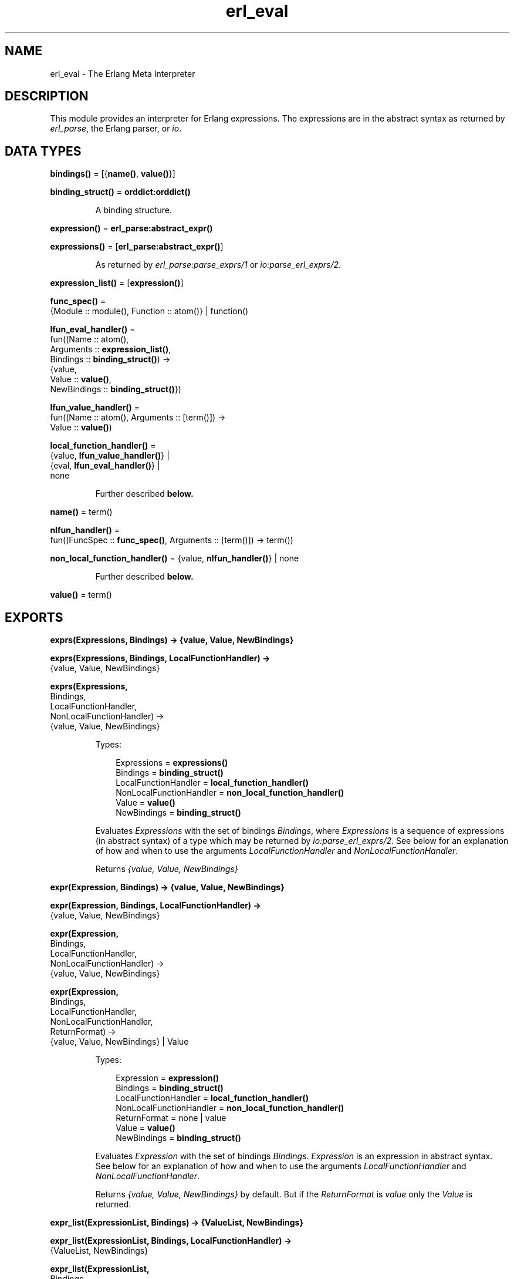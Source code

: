 .TH erl_eval 3 "stdlib 2.8" "Ericsson AB" "Erlang Module Definition"
.SH NAME
erl_eval \- The Erlang Meta Interpreter
.SH DESCRIPTION
.LP
This module provides an interpreter for Erlang expressions\&. The expressions are in the abstract syntax as returned by \fB\fIerl_parse\fR\&\fR\&, the Erlang parser, or \fB\fIio\fR\&\fR\&\&.
.SH DATA TYPES
.nf

\fBbindings()\fR\& = [{\fBname()\fR\&, \fBvalue()\fR\&}]
.br
.fi
.nf

\fBbinding_struct()\fR\& = \fBorddict:orddict()\fR\&
.br
.fi
.RS
.LP
A binding structure\&.
.RE
.nf

\fBexpression()\fR\& = \fBerl_parse:abstract_expr()\fR\&
.br
.fi
.nf

\fBexpressions()\fR\& = [\fBerl_parse:abstract_expr()\fR\&]
.br
.fi
.RS
.LP
As returned by \fB\fIerl_parse:parse_exprs/1\fR\&\fR\& or \fB\fIio:parse_erl_exprs/2\fR\&\fR\&\&.
.RE
.nf

\fBexpression_list()\fR\& = [\fBexpression()\fR\&]
.br
.fi
.nf

\fBfunc_spec()\fR\& = 
.br
    {Module :: module(), Function :: atom()} | function()
.br
.fi
.nf

\fBlfun_eval_handler()\fR\& = 
.br
    fun((Name :: atom(),
.br
         Arguments :: \fBexpression_list()\fR\&,
.br
         Bindings :: \fBbinding_struct()\fR\&) ->
.br
            {value,
.br
             Value :: \fBvalue()\fR\&,
.br
             NewBindings :: \fBbinding_struct()\fR\&})
.br
.fi
.nf

\fBlfun_value_handler()\fR\& = 
.br
    fun((Name :: atom(), Arguments :: [term()]) ->
.br
            Value :: \fBvalue()\fR\&)
.br
.fi
.nf

\fBlocal_function_handler()\fR\& = 
.br
    {value, \fBlfun_value_handler()\fR\&} |
.br
    {eval, \fBlfun_eval_handler()\fR\&} |
.br
    none
.br
.fi
.RS
.LP
Further described \fBbelow\&.\fR\&
.RE
.nf

\fBname()\fR\& = term()
.br
.fi
.nf

\fBnlfun_handler()\fR\& = 
.br
    fun((FuncSpec :: \fBfunc_spec()\fR\&, Arguments :: [term()]) -> term())
.br
.fi
.nf

\fBnon_local_function_handler()\fR\& = {value, \fBnlfun_handler()\fR\&} | none
.br
.fi
.RS
.LP
Further described \fBbelow\&.\fR\&
.RE
.nf

\fBvalue()\fR\& = term()
.br
.fi
.SH EXPORTS
.LP
.nf

.B
exprs(Expressions, Bindings) -> {value, Value, NewBindings}
.br
.fi
.br
.nf

.B
exprs(Expressions, Bindings, LocalFunctionHandler) ->
.B
         {value, Value, NewBindings}
.br
.fi
.br
.nf

.B
exprs(Expressions,
.B
      Bindings,
.B
      LocalFunctionHandler,
.B
      NonLocalFunctionHandler) ->
.B
         {value, Value, NewBindings}
.br
.fi
.br
.RS
.LP
Types:

.RS 3
Expressions = \fBexpressions()\fR\&
.br
Bindings = \fBbinding_struct()\fR\&
.br
LocalFunctionHandler = \fBlocal_function_handler()\fR\&
.br
NonLocalFunctionHandler = \fBnon_local_function_handler()\fR\&
.br
Value = \fBvalue()\fR\&
.br
NewBindings = \fBbinding_struct()\fR\&
.br
.RE
.RE
.RS
.LP
Evaluates \fIExpressions\fR\& with the set of bindings \fIBindings\fR\&, where \fIExpressions\fR\& is a sequence of expressions (in abstract syntax) of a type which may be returned by \fB\fIio:parse_erl_exprs/2\fR\&\fR\&\&. See below for an explanation of how and when to use the arguments \fILocalFunctionHandler\fR\& and \fINonLocalFunctionHandler\fR\&\&.
.LP
Returns \fI{value, Value, NewBindings}\fR\& 
.RE
.LP
.nf

.B
expr(Expression, Bindings) -> {value, Value, NewBindings}
.br
.fi
.br
.nf

.B
expr(Expression, Bindings, LocalFunctionHandler) ->
.B
        {value, Value, NewBindings}
.br
.fi
.br
.nf

.B
expr(Expression,
.B
     Bindings,
.B
     LocalFunctionHandler,
.B
     NonLocalFunctionHandler) ->
.B
        {value, Value, NewBindings}
.br
.fi
.br
.nf

.B
expr(Expression,
.B
     Bindings,
.B
     LocalFunctionHandler,
.B
     NonLocalFunctionHandler,
.B
     ReturnFormat) ->
.B
        {value, Value, NewBindings} | Value
.br
.fi
.br
.RS
.LP
Types:

.RS 3
Expression = \fBexpression()\fR\&
.br
Bindings = \fBbinding_struct()\fR\&
.br
LocalFunctionHandler = \fBlocal_function_handler()\fR\&
.br
NonLocalFunctionHandler = \fBnon_local_function_handler()\fR\&
.br
ReturnFormat = none | value
.br
Value = \fBvalue()\fR\&
.br
NewBindings = \fBbinding_struct()\fR\&
.br
.RE
.RE
.RS
.LP
Evaluates \fIExpression\fR\& with the set of bindings \fIBindings\fR\&\&. \fIExpression\fR\& is an expression in abstract syntax\&. See below for an explanation of how and when to use the arguments \fILocalFunctionHandler\fR\& and \fINonLocalFunctionHandler\fR\&\&.
.LP
Returns \fI{value, Value, NewBindings}\fR\& by default\&. But if the \fIReturnFormat\fR\& is \fIvalue\fR\& only the \fIValue\fR\& is returned\&.
.RE
.LP
.nf

.B
expr_list(ExpressionList, Bindings) -> {ValueList, NewBindings}
.br
.fi
.br
.nf

.B
expr_list(ExpressionList, Bindings, LocalFunctionHandler) ->
.B
             {ValueList, NewBindings}
.br
.fi
.br
.nf

.B
expr_list(ExpressionList,
.B
          Bindings,
.B
          LocalFunctionHandler,
.B
          NonLocalFunctionHandler) ->
.B
             {ValueList, NewBindings}
.br
.fi
.br
.RS
.LP
Types:

.RS 3
ExpressionList = \fBexpression_list()\fR\&
.br
Bindings = \fBbinding_struct()\fR\&
.br
LocalFunctionHandler = \fBlocal_function_handler()\fR\&
.br
NonLocalFunctionHandler = \fBnon_local_function_handler()\fR\&
.br
ValueList = [\fBvalue()\fR\&]
.br
NewBindings = \fBbinding_struct()\fR\&
.br
.RE
.RE
.RS
.LP
Evaluates a list of expressions in parallel, using the same initial bindings for each expression\&. Attempts are made to merge the bindings returned from each evaluation\&. This function is useful in the \fILocalFunctionHandler\fR\&\&. See below\&.
.LP
Returns \fI{ValueList, NewBindings}\fR\&\&.
.RE
.LP
.nf

.B
new_bindings() -> binding_struct()
.br
.fi
.br
.RS
.LP
Returns an empty binding structure\&.
.RE
.LP
.nf

.B
bindings(BindingStruct :: binding_struct()) -> bindings()
.br
.fi
.br
.RS
.LP
Returns the list of bindings contained in the binding structure\&.
.RE
.LP
.nf

.B
binding(Name, BindingStruct) -> {value, value()} | unbound
.br
.fi
.br
.RS
.LP
Types:

.RS 3
Name = \fBname()\fR\&
.br
BindingStruct = \fBbinding_struct()\fR\&
.br
.RE
.RE
.RS
.LP
Returns the binding of \fIName\fR\& in \fIBindingStruct\fR\&\&.
.RE
.LP
.nf

.B
add_binding(Name, Value, BindingStruct) -> binding_struct()
.br
.fi
.br
.RS
.LP
Types:

.RS 3
Name = \fBname()\fR\&
.br
Value = \fBvalue()\fR\&
.br
BindingStruct = \fBbinding_struct()\fR\&
.br
.RE
.RE
.RS
.LP
Adds the binding \fIName = Value\fR\& to \fIBindingStruct\fR\&\&. Returns an updated binding structure\&.
.RE
.LP
.nf

.B
del_binding(Name, BindingStruct) -> binding_struct()
.br
.fi
.br
.RS
.LP
Types:

.RS 3
Name = \fBname()\fR\&
.br
BindingStruct = \fBbinding_struct()\fR\&
.br
.RE
.RE
.RS
.LP
Removes the binding of \fIName\fR\& in \fIBindingStruct\fR\&\&. Returns an updated binding structure\&.
.RE
.SH "LOCAL FUNCTION HANDLER"

.LP
During evaluation of a function, no calls can be made to local functions\&. An undefined function error would be generated\&. However, the optional argument \fILocalFunctionHandler\fR\& may be used to define a function which is called when there is a call to a local function\&. The argument can have the following formats:
.RS 2
.TP 2
.B
\fI{value,Func}\fR\&:
This defines a local function handler which is called with:
.LP
.nf

Func(Name, Arguments)        
.fi
.RS 2
.LP
\fIName\fR\& is the name of the local function (an atom) and \fIArguments\fR\& is a list of the \fIevaluated\fR\& arguments\&. The function handler returns the value of the local function\&. In this case, it is not possible to access the current bindings\&. To signal an error, the function handler just calls \fIexit/1\fR\& with a suitable exit value\&.
.RE
.TP 2
.B
\fI{eval,Func}\fR\&:
This defines a local function handler which is called with:
.LP
.nf

Func(Name, Arguments, Bindings)        
.fi
.RS 2
.LP
\fIName\fR\& is the name of the local function (an atom), \fIArguments\fR\& is a list of the \fIunevaluated\fR\& arguments, and \fIBindings\fR\& are the current variable bindings\&. The function handler returns:
.RE
.LP
.nf

{value,Value,NewBindings}        
.fi
.RS 2
.LP
\fIValue\fR\& is the value of the local function and \fINewBindings\fR\& are the updated variable bindings\&. In this case, the function handler must itself evaluate all the function arguments and manage the bindings\&. To signal an error, the function handler just calls \fIexit/1\fR\& with a suitable exit value\&.
.RE
.TP 2
.B
\fInone\fR\&:
There is no local function handler\&.
.RE
.SH "NON-LOCAL FUNCTION HANDLER"

.LP
The optional argument \fINonlocalFunctionHandler\fR\& may be used to define a function which is called in the following cases: a functional object (fun) is called; a built-in function is called; a function is called using the M:F syntax, where M and F are atoms or expressions; an operator Op/A is called (this is handled as a call to the function \fIerlang:Op/A\fR\&)\&. Exceptions are calls to \fIerlang:apply/2,3\fR\&; neither of the function handlers will be called for such calls\&. The argument can have the following formats:
.RS 2
.TP 2
.B
\fI{value,Func}\fR\&:
This defines an nonlocal function handler which is called with:
.LP
.nf

Func(FuncSpec, Arguments)        
.fi
.RS 2
.LP
\fIFuncSpec\fR\& is the name of the function on the form \fI{Module,Function}\fR\& or a fun, and \fIArguments\fR\& is a list of the \fIevaluated\fR\& arguments\&. The function handler returns the value of the function\&. To signal an error, the function handler just calls \fIexit/1\fR\& with a suitable exit value\&.
.RE
.TP 2
.B
\fInone\fR\&:
There is no nonlocal function handler\&.
.RE
.LP

.RS -4
.B
Note:
.RE
For calls such as \fIerlang:apply(Fun, Args)\fR\& or \fIerlang:apply(Module, Function, Args)\fR\& the call of the non-local function handler corresponding to the call to \fIerlang:apply/2,3\fR\& itself--\fIFunc({erlang, apply}, [Fun, Args])\fR\& or \fIFunc({erlang, apply}, [Module, Function, Args])\fR\&--will never take place\&. The non-local function handler \fIwill\fR\& however be called with the evaluated arguments of the call to \fIerlang:apply/2,3\fR\&: \fIFunc(Fun, Args)\fR\& or \fIFunc({Module, Function}, Args)\fR\& (assuming that \fI{Module, Function}\fR\& is not \fI{erlang, apply}\fR\&)\&.
.LP
Calls to functions defined by evaluating fun expressions \fI"fun \&.\&.\&. end"\fR\& are also hidden from non-local function handlers\&.

.LP
The nonlocal function handler argument is probably not used as frequently as the local function handler argument\&. A possible use is to call \fIexit/1\fR\& on calls to functions that for some reason are not allowed to be called\&.
.SH "BUGS"

.LP
Undocumented functions in \fIerl_eval\fR\& should not be used\&.